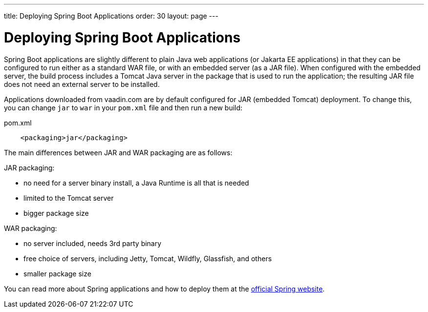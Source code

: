 ---
title: Deploying Spring Boot Applications
order: 30
layout: page
---


= Deploying Spring Boot Applications

Spring Boot applications are slightly different to plain Java web applications (or Jakarta EE applications) in that they can be configured to run either as a standard WAR file, or with an embedded server (as a JAR file). 
When configured with the embedded server, the build process includes a Tomcat Java server in the package that is used to run the application; the resulting JAR file does not need an external server to be installed. 

Applications downloaded from vaadin.com are by default configured for JAR (embedded Tomcat) deployment. 
To change this, you can change `jar` to `war` in your `pom.xml` file and then run a new build:

.pom.xml
[source, xml]
----
    <packaging>jar</packaging>
----

The main differences between JAR and WAR packaging are as follows:

JAR packaging:

- no need for a server binary install, a Java Runtime is all that is needed
- limited to the Tomcat server
- bigger package size

WAR packaging:

- no server included, needs 3rd party binary
- free choice of servers, including Jetty, Tomcat, Wildfly, Glassfish, and others
- smaller package size

You can read more about Spring applications and how to deploy them at the
https://spring.io/[official Spring website].

